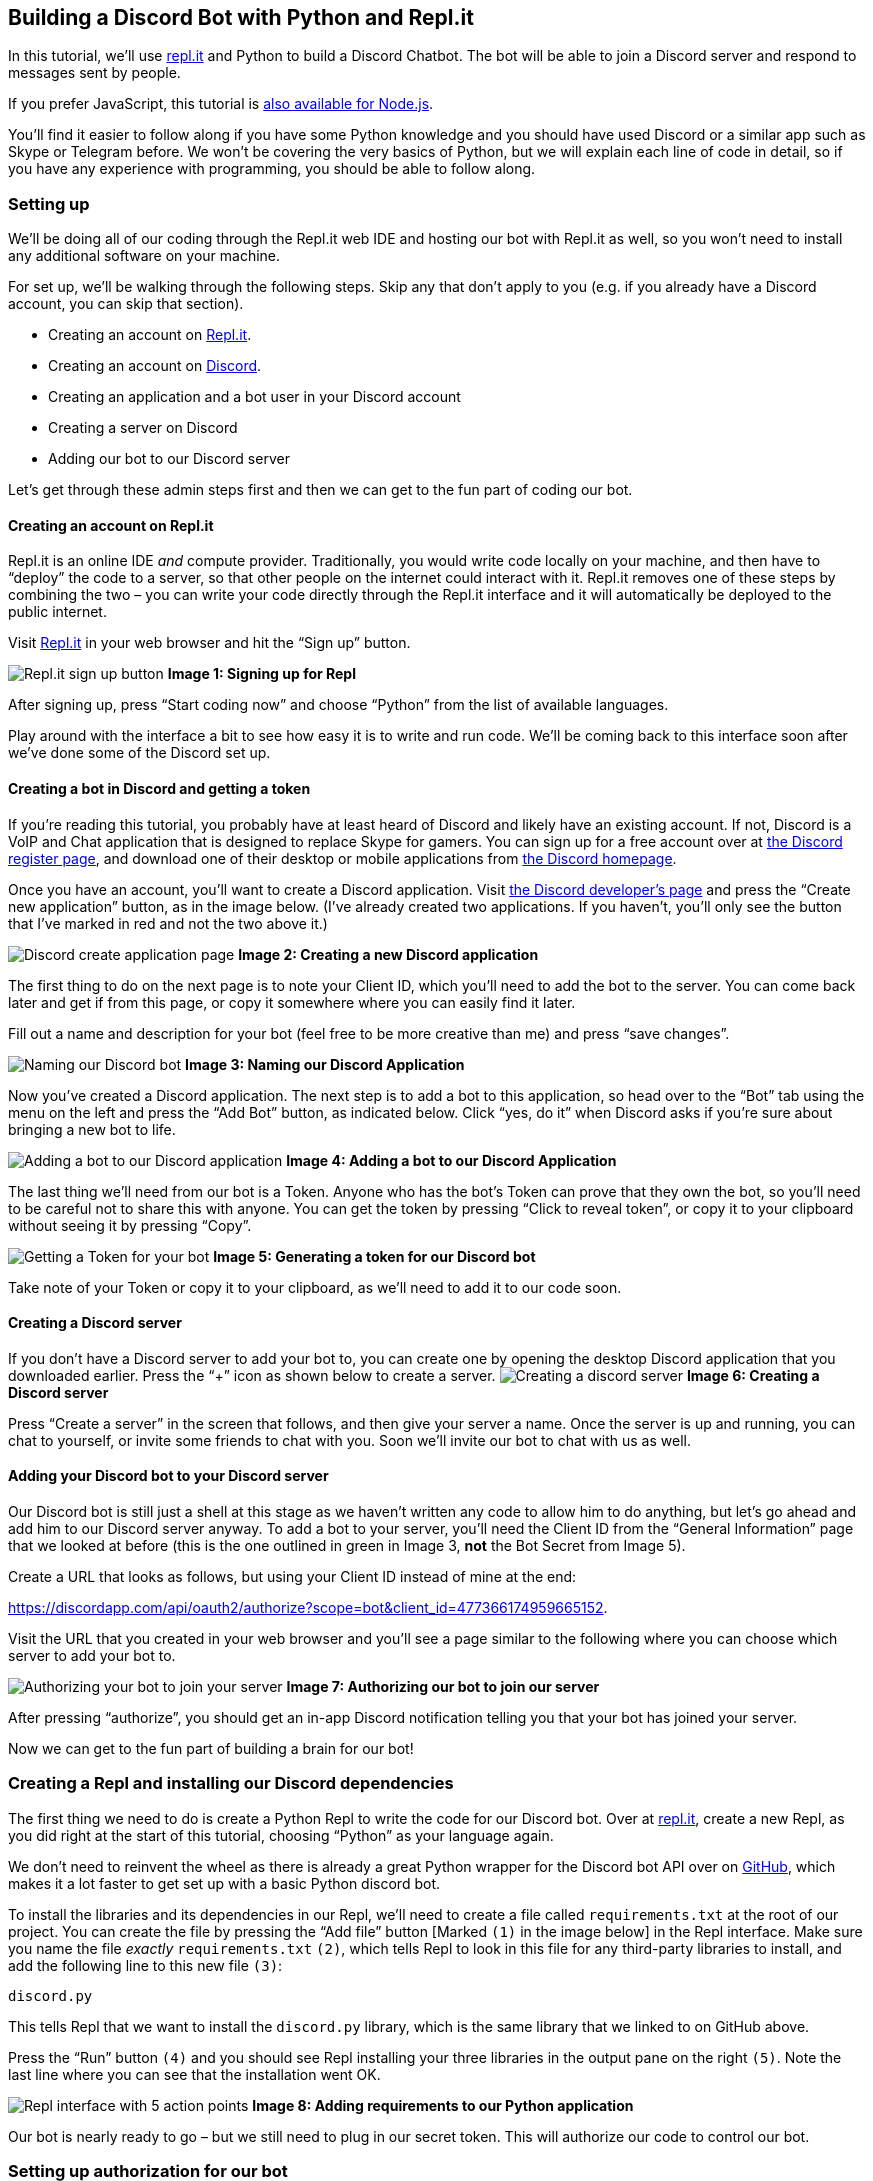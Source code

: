 == Building a Discord Bot with Python and Repl.it

In this tutorial, we’ll use https://repl.it[repl.it] and Python to build
a Discord Chatbot. The bot will be able to join a Discord server and
respond to messages sent by people.

If you prefer JavaScript, this tutorial is
https://www.codementor.io/garethdwyer/building-a-discord-bot-with-node-js-and-repl-it-mm46r1u8y[also
available for Node.js].

You’ll find it easier to follow along if you have some Python knowledge
and you should have used Discord or a similar app such as Skype or
Telegram before. We won’t be covering the very basics of Python, but we
will explain each line of code in detail, so if you have any experience
with programming, you should be able to follow along.

=== Setting up

We’ll be doing all of our coding through the Repl.it web IDE and hosting
our bot with Repl.it as well, so you won’t need to install any
additional software on your machine.

For set up, we’ll be walking through the following steps. Skip any that
don’t apply to you (e.g. if you already have a Discord account, you can
skip that section).

* Creating an account on https://repl.it[Repl.it].
* Creating an account on https://discordapp.com/[Discord].
* Creating an application and a bot user in your Discord account
* Creating a server on Discord
* Adding our bot to our Discord server

Let’s get through these admin steps first and then we can get to the fun
part of coding our bot.

==== Creating an account on Repl.it

Repl.it is an online IDE _and_ compute provider. Traditionally, you
would write code locally on your machine, and then have to "`deploy`"
the code to a server, so that other people on the internet could
interact with it. Repl.it removes one of these steps by combining the
two – you can write your code directly through the Repl.it interface and
it will automatically be deployed to the public internet.

Visit https://repl.it[Repl.it] in your web browser and hit the "`Sign
up`" button.

image:https://i.imgur.com/mc9Jzm7.png[Repl.it sign up button] *Image 1:
Signing up for Repl*

After signing up, press "`Start coding now`" and choose "`Python`" from
the list of available languages.

Play around with the interface a bit to see how easy it is to write and
run code. We’ll be coming back to this interface soon after we’ve done
some of the Discord set up.

==== Creating a bot in Discord and getting a token

If you’re reading this tutorial, you probably have at least heard of
Discord and likely have an existing account. If not, Discord is a VoIP
and Chat application that is designed to replace Skype for gamers. You
can sign up for a free account over at
https://discordapp.com/register[the Discord register page], and download
one of their desktop or mobile applications from
https://discordapp.com/[the Discord homepage].

Once you have an account, you’ll want to create a Discord application.
Visit https://discordapp.com/developers/applications/[the Discord
developer’s page] and press the "`Create new application`" button, as in
the image below. (I’ve already created two applications. If you haven’t,
you’ll only see the button that I’ve marked in red and not the two above
it.)

image:https://i.imgur.com/HHzbjJL.png[Discord create application page]
*Image 2: Creating a new Discord application*

The first thing to do on the next page is to note your Client ID, which
you’ll need to add the bot to the server. You can come back later and
get if from this page, or copy it somewhere where you can easily find it
later.

Fill out a name and description for your bot (feel free to be more
creative than me) and press "`save changes`".

image:https://i.imgur.com/yznoduG.png[Naming our Discord bot] *Image 3:
Naming our Discord Application*

Now you’ve created a Discord application. The next step is to add a bot
to this application, so head over to the "`Bot`" tab using the menu on
the left and press the "`Add Bot`" button, as indicated below. Click
"`yes, do it`" when Discord asks if you’re sure about bringing a new bot
to life.

image:https://i.imgur.com/aFN3Lr0.png[Adding a bot to our Discord
application] *Image 4: Adding a bot to our Discord Application*

The last thing we’ll need from our bot is a Token. Anyone who has the
bot’s Token can prove that they own the bot, so you’ll need to be
careful not to share this with anyone. You can get the token by pressing
"`Click to reveal token`", or copy it to your clipboard without seeing
it by pressing "`Copy`".

image:https://i.imgur.com/zZ1ctsg.png[Getting a Token for your bot]
*Image 5: Generating a token for our Discord bot*

Take note of your Token or copy it to your clipboard, as we’ll need to
add it to our code soon.

==== Creating a Discord server

If you don’t have a Discord server to add your bot to, you can create
one by opening the desktop Discord application that you downloaded
earlier. Press the "`+`" icon as shown below to create a server.
image:https://i.imgur.com/jf5yLjh.png[Creating a discord server] *Image
6: Creating a Discord server*

Press "`Create a server`" in the screen that follows, and then give your
server a name. Once the server is up and running, you can chat to
yourself, or invite some friends to chat with you. Soon we’ll invite our
bot to chat with us as well.

==== Adding your Discord bot to your Discord server

Our Discord bot is still just a shell at this stage as we haven’t
written any code to allow him to do anything, but let’s go ahead and add
him to our Discord server anyway. To add a bot to your server, you’ll
need the Client ID from the "`General Information`" page that we looked
at before (this is the one outlined in green in Image 3, *not* the Bot
Secret from Image 5).

Create a URL that looks as follows, but using your Client ID instead of
mine at the end:

https://discordapp.com/api/oauth2/authorize?scope=bot&client_id=477366174959665152.

Visit the URL that you created in your web browser and you’ll see a page
similar to the following where you can choose which server to add your
bot to.

image:https://i.imgur.com/t0nlSKC.png[Authorizing your bot to join your
server] *Image 7: Authorizing our bot to join our server*

After pressing "`authorize`", you should get an in-app Discord
notification telling you that your bot has joined your server.

Now we can get to the fun part of building a brain for our bot!

=== Creating a Repl and installing our Discord dependencies

The first thing we need to do is create a Python Repl to write the code
for our Discord bot. Over at https://repl.it[repl.it], create a new
Repl, as you did right at the start of this tutorial, choosing
"`Python`" as your language again.

We don’t need to reinvent the wheel as there is already a great Python
wrapper for the Discord bot API over on
https://github.com/Rapptz/discord.py[GitHub], which makes it a lot
faster to get set up with a basic Python discord bot.

To install the libraries and its dependencies in our Repl, we’ll need to
create a file called `+requirements.txt+` at the root of our project.
You can create the file by pressing the "`Add file`" button [Marked
`+(1)+` in the image below] in the Repl interface. Make sure you name
the file _exactly_ `+requirements.txt+` `+(2)+`, which tells Repl to
look in this file for any third-party libraries to install, and add the
following line to this new file `+(3)+`:

[source,bash]
----
discord.py
----

This tells Repl that we want to install the `+discord.py+` library,
which is the same library that we linked to on GitHub above.

Press the "`Run`" button `+(4)+` and you should see Repl installing your
three libraries in the output pane on the right `+(5)+`. Note the last
line where you can see that the installation went OK.

image:https://i.imgur.com/YmVSxrP.png[Repl interface with 5 action
points] *Image 8: Adding requirements to our Python application*

Our bot is nearly ready to go – but we still need to plug in our secret
token. This will authorize our code to control our bot.

=== Setting up authorization for our bot

By default, Repl code is public. This is great as it encourages
collaboration and learning, but we need to be careful not to share our
secret bot token (which gives anyone who has access to it full control
of our bot).

To get around the problem of needing to give our _code_ access to the
token while allowing others to access our code but _not_ our token,
we’ll be using
https://www.digitalocean.com/community/tutorials/how-to-read-and-set-environmental-and-shell-variables-on-a-linux-vps[environment
variables]. On a normal machine, we’d set these directly on our
operating system, but using Repl we don’t have access to this. Repl
allows us to set secrets in environment variables through a special
`+.env+` file. Create a file called exactly `+.env+` in the same way
that you created the `+requirements.txt+` file and add a variable to
define your Bot’s secret token (note that this is the second token that
we got while setting up the Bot – different from the Client ID that we
used to add our bot to our server). It should looks something like:

[source,bash]
----
DISCORD_BOT_SECRET=NDcUN5T32zcTjMYOM0Y1MTUy.Dk7JBw.ihrTSAO1GKHZSonqvuhtwta16WU
----

You’ll need to: * *Replace* the token below (after the `+=+` sign) with
the token that Discord gave you when creating your own bot. * Be careful
about *spacing*. Unlike in Python, if you put a space on either side of
the `+=+` in your `+.env+` file, these spaces will be part of the
variable name or the value, so make sure you don’t have any spaces
around the `+=+` or at the end of the line. * Run the code again.
Sometimes you’ll need to refresh the whole page to make sure that your
environment variables are successfully loaded.

[source,bash]
----
DISCORD_BOT_SECRET=NDcUN5T32zcTjMYOM0Y1MTUy.Dk7JBw.ihrTSAO1GKHZSonqvuhtwta16WU
----

image:https://i.imgur.com/Fk4QYg3.png[Creating the .env file] *Image 9:
Creating our .env file*

Let’s make a slightly Discord bot that repeats everything we say but in
reverse. We can do this in only a few lines of code. In your `+main.py+`
file, add the following:

[source,python]
----
import discord
import os

client = discord.Client()

@client.event
async def on_ready():
    print("I'm in")
    print(client.user)

@client.event
async def on_message(message):
    if message.author != client.user:
        await client.send_message(message.channel, message.content[::-1])

token = os.environ.get("DISCORD_BOT_SECRET")
client.run(token)
----

Let’s tear this apart line by line to see what it does.

* *Lines 1-2* import the discord library that we installed earlier and
the built-in operating system library, which we’ll need to access our
Bot’s secret token.
* In *line 4*, we create a Discord `+Client+`. This is a Python object
that we’ll use to send various commands to Discord’s servers.
* In *line 6*, we say we are defining an `+event+` for our client. This
line is a Python decorator, which will take the function directly below
it and modify it in some way. The Discord bot is going to run
_asynchronously_, which might be a bit confusing if you’re used to
running standard Python. We won’t go into asynchronous Python in depth
here, but if you’re interested in what this is and why it’s used,
there’s a good guide over at
https://medium.freecodecamp.org/a-guide-to-asynchronous-programming-in-python-with-asyncio-232e2afa44f6[FreeCodeCamp].
In short, instead of running the code in our file from top to bottom,
we’ll be running pieces of code in response to specific events.
* In *lines 7-9* we define what kind of event we want to respond to, and
what the response should be. In this case, we’re saying that in response
to the `+on_ready+` event (when our bot joins a server successfully), we
should output some information server side (i.e. this will be displayed
in our Repl’s output, but not sent as a message through to Discord).
We’ll print a simple `+I'm in+` message to see that the bot is there and
print our bot’s user id (if you’re running multiple bots, this will make
it easier to work out who’s doing what).
* *Lines 11-14* are similar, but instead of responding to an
`+on_ready+` event, we tell our bot how to handle new messages. *Line
13* says we only want to respond to messages that aren’t from us
(otherwise our bot will keep responding to himself – you can remove this
line to see why that’s a problem), and *line 15* says we’ll send a new
message to the same channel where we received a message
(`+message.channel+`) and the content we’ll send will be the same
message that we received, but backwards (`+message.content[::-1]+` -
`+::-1+` is a slightly odd but useful Python idiom to reverse a string
or list).

The last two lines get our secret token from the environment variables
that we set up earlier and then tell our bot to start up.

Press the big green "`Run`" button again and you should see your bot
reporting a successful channel join in the Repl output.

image:https://i.imgur.com/nMbk92q.png[Repl output showing channel join]
*Image 10: Seeing our bot join our server*

Over in your Discord app, send a message and see your Bot respond!

image:https://i.imgur.com/Wu1ZU6F.png[Messages from our bot]. *Image 11:
Our bot can talk!*

=== Keeping our bot alive

Your bot can now respond to messages, but only for as long as your Repl
is running. If you close your browser tab or shut down your computer,
your bot will stop and no longer respond to messages on Discord.

Repl will keep your code running after you close the browser tab only if
you are running a web server. Because we are using the Python discord.py
library, our bot doesn’t require an explicit web server, but we can
create a server and run it in a separate thread just to keep our Repl
alive. We’ll do this using the http://flask.pocoo.org/[Flask] framework,
so the first thing we’ll need to do is add that in our
`+requirements.txt+` file. Edit `+requirements.txt+` to look as follows:

[source,python]
----
discord.py
flask
----

Now create a new file in your project called `+keep_alive.py+` and add
the following code:

[source,python]
----
from flask import Flask
from threading import Thread

app = Flask('')

@app.route('/')
def home():
    return "I'm alive"

def run():
  app.run(host='0.0.0.0',port=8080)

def keep_alive():  
    t = Thread(target=run)
    t.start()
----

We won’t go over this in detail as it’s not central to our bot, but here
we start a web server that will return "`I’m alive`" if anyone visits
it, and we’ll provide a method to start this in a new thread (leaving
the main thread for our Repl bot).

In our `+main.py+` file, we need to add an import for this server at the
top. Add the following line near the top of `+main.py+`.

[source,python]
----
from keep_alive import keep_alive
----

And at the bottom of `+main.py+` start up the web server just before you
start up the bot. The last three lines of `+main.py+` should be:

[source,python]
----
keep_alive()
token = os.environ.get("DISCORD_BOT_SECRET")
client.run(token)
----

After doing this and hitting the green "`Run`" button again, you should
see some changes to your Repl. For one, you’ll see a new pane in the top
right which shows the web output from your server. We can see that
visiting our Repl now returns a basic web page showing the "`I’m alive`"
string that we told our web server to return by default. In the
bottom-right pane, you can also see some additional output from Flask
starting up and running continuously, listening for requests.

image:https://i.imgur.com/0rFhNRH.png[Running a Flask server in the
background] *Image 12* Output from our Flask server

Now your bot will stay alive even after closing your browser or shutting
down your development machine. Repl will still clean up your server and
kill your bot after about one hour of inactivity, so if you don’t use
your bot for a while, you’ll have to log into Repl and start the bot up
again. Alternatively, you can set up a third-party (free!) service like
https://uptimerobot.com/[Uptime Robot]. Uptime Robot pings your site
every 5 minutes to make sure it’s still working – usually to notify you
of unexpected downtime, but in this case the constant pings have the
side effect of keeping our Repl alive as it will never go more than an
hour without receiving any activity.

=== Forking and extending our basic bot

This is not a very useful bot as is, but the possibilities are only
limited by your creativity now! You can have your bot receive input from
a user, process the input, and respond in any way you choose. In fact,
with the basic input and output that we’ve demonstrated, we have most of
the components of any modern computer, all of which are based on the
https://en.wikipedia.org/wiki/Von_Neumann_architecture[Von Neumann
architecture] (we could easily add the missing memory by having our bot
write to a file, or with a bit more effort link in a
https://www.sqlite.org/index.html[SQLite database] for persistent
storage).

If you followed along this tutorial, you’ll have your own basic Repl bot
to play around with and extend. If you were simply reading, you can
easily fork my bot at https://repl.it/@GarethDwyer1/discord-bot and
extend it how you want (you’ll need to add your own token and recreate
the `+.env+` file still). Happy hacking!

If you’re stuck for ideas, why not link up your Discord bot to the
https://dev.twitch.tv/[Twitch API] to get notified when your favourite
streamers are online, or build a
https://en.wikipedia.org/wiki/Interactive_fiction[text adventure]. Also
join Repl’s Discord server by using this invite link
https://discord.gg/QWFfGhy - you can test your bot, share it with other
bot builders to get feedback, and see what Discord bots people are
building on Repl.

If you enjoyed this tutorial, you might also enjoy my tutorial on
https://www.codementor.io/garethdwyer/building-a-telegram-bot-using-python-part-1-goi5fncay[building
a chatbot for Telegram] or my book
https://www.packtpub.com/web-development/flask-example[Flask by Example]
where I show how to build Python applications using the Flask framework.
If you have any questions or comments about this tutorial, feel free to
https://twitter.com/sixhobbits[reach out on Twitter].
